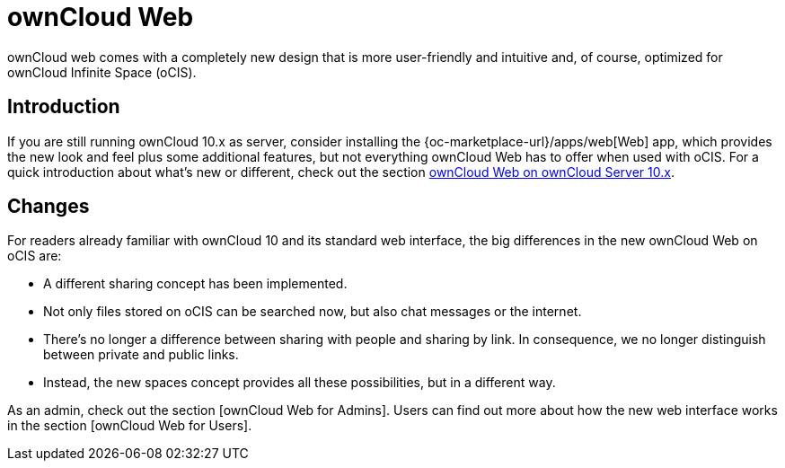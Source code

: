 = ownCloud Web

:toc: right
:toc-levels: 1

:description:
ownCloud web comes with a completely new design that is more user-friendly and intuitive and, of course, optimized for ownCloud Infinite Space (oCIS).

== Introduction

{description}

If you are still running ownCloud 10.x as server, consider installing the {oc-marketplace-url}/apps/web[Web] app, which provides the new look and feel plus some additional features, but not everything ownCloud Web has to offer when used with oCIS. For a quick introduction about what's new or different, check out the section xref:web_with_oC10.adoc[ownCloud Web on ownCloud Server 10.x].


== Changes

For readers already familiar with ownCloud 10 and its standard web interface, the big differences in the new ownCloud Web on oCIS are:

* A different sharing concept has been implemented.
* Not only files stored on oCIS can be searched now, but also chat messages or the internet.
* There's no longer a difference between sharing with people and sharing by link. In consequence, we no longer distinguish between private and public links.
* Instead, the new spaces concept provides all these possibilities, but in a different way.

// There's probably more worth mentioning...
// Search is done via Bleve https://github.com/blevesearch/bleve


As an admin, check out the section [ownCloud Web for Admins]. Users can find out more about how the new web interface works in the section [ownCloud Web for Users].


